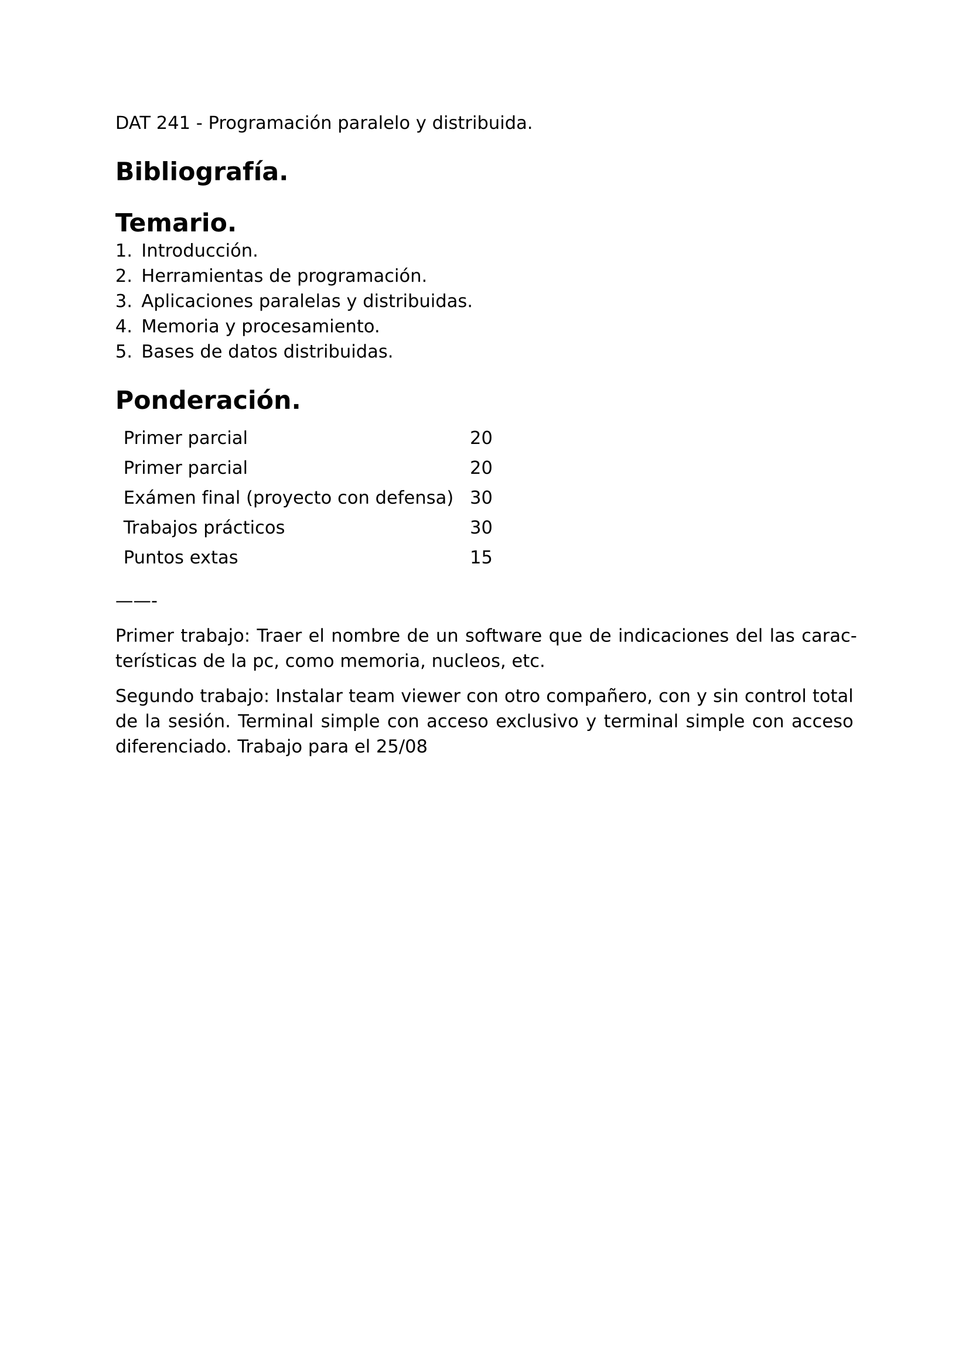 #set page(
  margin: (x: 2.5cm, y: 2.5cm) //Para trabajos digitales e impresos simples
  // margin: (left: 3.8cm, y: 2.5cm, right: 2.5cm) //Para trabajos impresos a doble cara
)
#set text(lang:"es")
#set text(font: "DejaVu Sans")
#show math.equation: set text(font: "DejaVu Math TeX Gyre")
#set par(justify: true)


DAT 241 - Programación paralelo y distribuida.

= Bibliografía.

= Temario.
+ Introducción.
+ Herramientas de programación.
// python, c, c++, c#, R
+ Aplicaciones paralelas y distribuidas.
// Fibonacci, series, movimientos.
+ Memoria y procesamiento.
// GPU
+ Bases de datos distribuidas.
// Particionamiento, agentes, transformaciones ETL, dataware house DW

= Ponderación.
#grid(
  inset: 5pt,
  columns: (auto, auto),
  [Primer parcial], [20],
  [Primer parcial], [20],
  [Exámen final (proyecto con defensa)], [30],
  [Trabajos prácticos], [30],
  [Puntos extas], [15],
)

-------

Primer trabajo: Traer el nombre de un software que de indicaciones del las características de la pc, como memoria, nucleos, etc.

Segundo trabajo: Instalar team viewer con otro compañero, con y sin control total de la sesión. Terminal simple con acceso exclusivo y terminal simple con acceso diferenciado. Trabajo para el 25/08

#pagebreak()
// #set heading(numbering: "1.")

La programación paralela y distribuida no son paradigmas excluyentes entre sí. 

// Programación distribuida.- 

// Programación paralela.-

La computación distribuida es opuesta a la computación centralizada.

== Computación centralizada.
La computación centralizada ofrece una gran seguridad debido a que los datos no se comparten en varios lugares,  pero también presenta un costo elevado.

== Computación distribuida.
La computación distribuida aplica procesos que se ejecutan de forma simultánea es una infraestructura computacional que se ubica en una única ubicación física. Usa mecanismos de memoria distribuida para comunicarse y sincronizarse.

Instalar vistual box para máquinas virtuales, debian.

Investigar cómo cambiar la version de anaconda que utiliza C para la que utiliza mingw